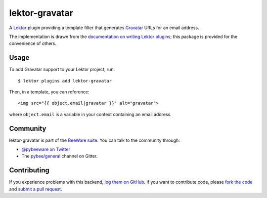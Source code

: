 lektor-gravatar
===============

A Lektor_ plugin providing a template filter that generates Gravatar_ URLs for
an email address.

The implementation is drawn from the `documentation on writing Lektor plugins`_;
this package is provided for the convenience of others.

Usage
-----

To add Gravatar support to your Lektor project, run::

    $ lektor plugins add lektor-gravatar

Then, in a template, you can reference::

    <img src="{{ object.email|gravatar }}" alt="gravatar">

where ``object.email`` is a variable in your context containing an email address.

Community
---------

lektor-gravatar is part of the `BeeWare suite`_. You can talk to the community through:

* `@pybeeware on Twitter`_

* The `pybee/general`_ channel on Gitter.

Contributing
------------

If you experience problems with this backend, `log them on GitHub`_. If you
want to contribute code, please `fork the code`_ and `submit a pull request`_.

.. _Lektor: https://www.getlektor.com
.. _Gravatar: http://en.gravatar.com
.. _documentation on writing Lektor plugins: https://www.getlektor.com/docs/plugins/howto/
.. _BeeWare suite: http://pybee.org
.. _@pybeeware on Twitter: https://twitter.com/pybeeware
.. _pybee/general: https://gitter.im/pybee/general
.. _log them on Github: https://github.com/pybee/lektor-gravatar/issues
.. _fork the code: https://github.com/pybee/lektor-gravatar
.. _submit a pull request: https://github.com/pybee/lektor-gravatar/pulls
